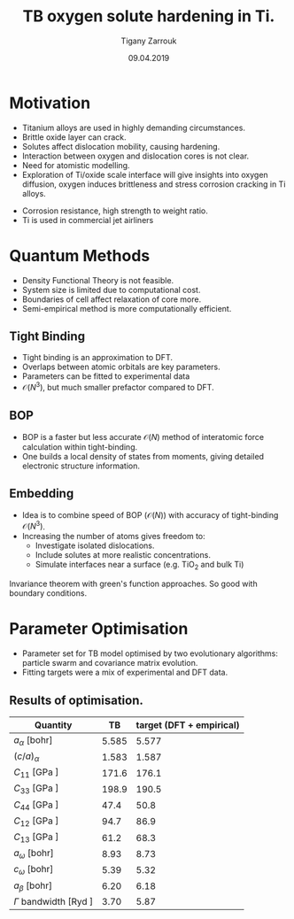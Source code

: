 #+ATTR_HTML: font-size: 1em
#+TITLE: TB oxygen solute hardening in Ti. 
#+Author: Tigany Zarrouk 
#+Date: 09.04.2019
#+Email: tigany.zarrouk@kcl.ac.uk
#+REVEAL_ROOT: http://cdn.jsdelivr.net/reveal.js/3.0.0/
#+REVEAL_TITLE_SLIDE: <h1 >%t</h1><h2>%s</h2><h3>%A %a</h3> 
#+OPTIONS: author:t email:t 
#+OPTIONS: num:nil toc:nil reveal_slide_number:h/v
#+REVEAL_EXTRA_JS: { src: 'vid.js', async: true, condition: function() { return !!document.body.classList; } }
#+REVEAL_EXTRA_CSS: ./extra.css
#+REVEAL_THEME: solarized
#+REVEAL_TRANS: linear 



* Motivation 
- Titanium alloys are used in highly demanding circumstances.
- Brittle oxide layer can crack.
- Solutes affect dislocation mobility, causing hardening.
- Interaction between oxygen and dislocation cores is not clear.
- Need for atomistic modelling.
- Exploration of Ti/oxide scale interface will give insights into oxygen
  diffusion, oxygen induces brittleness and stress corrosion cracking in Ti
  alloys. 
#+BEGIN_NOTES
- Corrosion resistance, high strength to weight ratio.
- Ti is used in commercial jet airliners
#+END_NOTES


* Quantum Methods
- Density Functional Theory is not feasible.
- System size is limited due to computational cost.
- Boundaries of cell affect relaxation of core more.
- Semi-empirical method is more computationally efficient.

** Tight Binding


#+REVEAL_HTML: <div class="column" style="float:left; width: 50%">

- Tight binding is an approximation to DFT.
- Overlaps between atomic orbitals are key parameters.
- Parameters can be fitted to experimental data
- $\mathcal{O}(N^3)$, but much smaller prefactor compared to DFT. 

#+REVEAL_HTML: </div>
#+REVEAL_HTML: <div class="column" style="float:right; width: 50%">
#+REVEAL_HTML:  <img width="400" src="file:///home/tigany/Documents/docs/Management/Images/OverlappingOrbitalsBondIntegrals.png" >
#+REVEAL_HTML: </div>

** BOP

#+REVEAL_HTML: <div class="column" style="float:right; width: 50%">

- BOP is a faster but less accurate $\mathcal{O}(N)$ method of interatomic
  force calculation within tight-binding.
- One builds a local density of states from moments, giving detailed
  electronic structure information. 

#+REVEAL_HTML: </div>
#+REVEAL_HTML: <div class="column" style="float:left; width: 50%">
#+REVEAL_HTML:  <img width="300" src="file:///home/tigany/Documents/docs/Management/Images/bop_pic_nicer.png" >
#+REVEAL_HTML: </div>


** Embedding 

#+REVEAL_HTML: <div class="column" style="float:left; width: 50%">

- Idea is to combine speed of BOP ($\mathcal{O}(N)$) with accuracy of
  tight-binding $\mathcal{O}(N^3)$.
- Increasing the number of atoms gives freedom to:
  - Investigate isolated dislocations. 
  - Include solutes at more realistic concentrations. 
  - Simulate interfaces near a surface (e.g. TiO$_2$ and
    bulk Ti)
#+REVEAL_HTML: </div>
#+REVEAL_HTML: <div class="column" style="float:right; width: 50%">

#+REVEAL_HTML:  <img width="500" src="file:///home/tigany/Documents/docs/Management/Images/hex_cell_embedding_crop_text.png" >
#+REVEAL_HTML: </div>

#+BEGIN_NOTES
Invariance theorem with green's function approaches. So good with boundary
conditions. 

#+END_NOTES


* Parameter Optimisation
- Parameter set for TB model optimised by two evolutionary algorithms:
  particle swarm and covariance matrix evolution.
- Fitting targets were a mix of experimental and DFT data. 

** Results of optimisation. 
#+ATTR_HTML: :width 100%
#+ATTR_HTML: :height 90%
|-------------------------------------------+-------+--------------------------|
| Quantity                                  |    TB | target (DFT + empirical) |
|-------------------------------------------+-------+--------------------------|
| $a_{\alpha}$              [bohr]          | 5.585 |                    5.577 |
| $(c/a)_{\alpha}$                          | 1.583 |                    1.587 |
| $C_{11}$                  [GPa ]          | 171.6 |                    176.1 |
| $C_{33}$                  [GPa ]          | 198.9 |                    190.5 |
| $C_{44}$                  [GPa ]          |  47.4 |                     50.8 |
| $C_{12}$                  [GPa ]          |  94.7 |                     86.9 |
| $C_{13}$                  [GPa ]          |  61.2 |                     68.3 |
| $a_{\omega}$              [bohr]          |  8.93 |                     8.73 |
| $c_{\omega}$              [bohr]          |  5.39 |                     5.32 |
| $a_{\beta}$               [bohr]          |  6.20 |                     6.18 |
| $\Gamma$ bandwidth                 [Ryd ] |  3.70 |                     5.87 |
|-------------------------------------------+-------+--------------------------|

*** Energy Splittings

#+ATTR_HTML: :width 100%
#+ATTR_HTML: :height 90%
|---------------------------------------+-------+--------|
| Quantity                              |    TB | target |
|---------------------------------------+-------+--------|
| $\Delta E(\omega-\alpha)$     [mRyd ] |  0.53 |  -0.73 |
| $\Delta E(\text{4H}-\alpha)$  [mRyd ] |  1.58 |   3.17 |
| $\Delta E(\text{6H}-\alpha)$  [mRyd ] |  2.48 |   3.72 |
| $\Delta E(\text{fcc}-\alpha)$ [mRyd ] |  3.78 |   4.52 |
| $\Delta E(\beta-\alpha)$      [mRyd ] |  5.35 |   7.64 |
|---------------------------------------+-------+--------|



* Phonon Spectra

** $\alpha$ phase
:PROPERTIES:
:END:

#+NAME: hcp_phonon_band_spectrum
#+ATTR_HTML: :width 80% :style position:relative;top:0px;left:-200px;z_index:1;
[[file:~/Documents/docs/Management/Images/hcp-band_dos_2020-04-12.png]]

#+ATTR_REVEAL: :frag fade-in
#+ATTR_HTML: :width 53% :style position:absolute;top:160px;left:585px;z_index:2;
[[file:~/Documents/docs/Management/Images/experimental_hcp_phonons.png]]

#+begin_notes
All frequencies are in THz
 #+end_notes

** $\omega$ phase
#+NAME: omega_phonon_band_spectrum
#+ATTR_HTML: :width 80% :style position:relative;top:0px;left:-200px;z_index:1;
[[file:~/Documents/docs/Management/Images/omega-band_dos_2020-04-12.png]]

#+ATTR_REVEAL: :frag fade-in
#+ATTR_HTML: :width 35% :style position:absolute;top:175px;left:580px;z_index:2;
[[file:~/Documents/docs/Management/Images/omega_phonons_trinkle.png]]


** $\beta$ phase
#+NAME: bcc_phonon_band_spectrum
#+ATTR_HTML: :width 70% :style position:relative;top:0px;left:-350px;z_index:1;
[[file:~/Documents/docs/Management/Images/bcc-band_dos_2020-04-12.png]]

#+ATTR_REVEAL: :frag fade-in
#+ATTR_HTML: :width 70% :style position:absolute;top:105px;left:450px;z_index:2;
[[file:~/Documents/docs/Management/Images/bcc-band_dos_dft-1.png]]
* Free Energies
  - To find predicted stability of each phase as a function of temperature, one can
    use the quasi-harmonic approximation.
  - One finds the volume dependence of the energy, from which we can convert the
    Helmholtz free energy into the Gibbs free energy. 

# ** Vibrational Free Energy
# #+NAME: Total Free energy 
# #+ATTR_HTML: :width 70% :style position:relative;top:0px;left:-350px;z_index:1;
# [[file:~/Documents/docs/Management/Images/free_energy_tbe_bcc_hcp_2019-09-17.png]]


# #+ATTR_REVEAL: :frag fade-in
# #+ATTR_HTML: :width 70% :style position:absolute;top:105px;left:450px;z_index:2;
# [[file:~/Documents/docs/Management/Images/free_energy_dft_old_band_conf.png]]

** Gibbs Free Energy 
#+NAME: Total Free energy 
#+ATTR_HTML: :width 80% :style position:relative;top:0px;left:-300px;z_index:1;
[[file:~/Documents/docs/Management/Images/gibbs_free_energy_per_atom_2020-04-02.png]]

#+ATTR_HTML: :width 60% :style position:absolute;top:100px;left:600px;z_index:1;
[[file:~/Documents/docs/Management/Images/matous_free_energy.png]]


** Thermal Expansion
#+NAME: Thermal Expansion
#+ATTR_HTML: :width 70% :style position:relative;top:0px;left:-350px;z_index:1;
[[file:~/Documents/docs/Management/Images/thermal_expansion_all_phases_2020-04-02.png]]


#+ATTR_REVEAL: :frag fade-in
#+ATTR_HTML: :width 70% :style position:absolute;top:180px;left:450px;z_index:2;
[[file:~/Documents/docs/Management/Images/thermal_expansion_alpha_ti_exp.png]]





* Gamma Surfaces


#+REVEAL_HTML: <div class="column" style="float:left; width: 50%">

- $\gamma$ -surfaces are plots of excess energy with the movement of
  atoms on a fault plane.
- Stable stacking faults correspond to local minima.
- This provides insight into possible dislocation dissociations.

#+REVEAL_HTML: </div>

#+REVEAL_HTML: <div class="column" style="float:right; width: 50%">
#+REVEAL_HTML: <video controls width="600" height="400" autoplay loop src="file:///home/tigany/Documents/docs/Management/Images/gamma_surface_video.ogv" ></video>
#+REVEAL_HTML: </div>

** Basal gamma surfaces


#+NAME: basal_gamma_surface_tbe
#+ATTR_HTML: :width 70% :style position:relative;top:10px;left:-350px;z_index:1;
[[file:~/Documents/docs/Management/Images/basal_gamma_surface_final_model_2020-01-15.png]]


#+ATTR_HTML: :width 65% :style position:absolute;top:150px;left:450px;z_index:3;
[[file:~/Documents/docs/Management/Images/rodney_basal_ti_gamma_surface.png]]

Expected splitting, (all models): $\frac{1}{3}[1\bar{2}10] = \frac{1}{3}[1\bar{1}00] +  \frac{1}{3}[0\bar{1}10]$

** Prismatic gamma surfaces

#+ATTR_HTML: :width 60% :style position:relative;top:10px;left:-350px;z_index:1;
[[file:~/Documents/docs/Management/Images/prismatic_gamma_surface_final_model_angle_smaller.png]]


#+ATTR_HTML: :width 60% :style position:absolute;top:170px;left:450px;z_index:3;
[[file:~/Documents/docs/Management/Images/rodney_prismatic_ti_gamma_surface.png]]


- Expected splitting (all models): $\frac{1}{3}[1\bar{2}10] = \frac{1}{6}[1\bar{2}10] + \frac{1}{6}[1\bar{2}10]$ 

#+BEGIN_NOTES

From TB one can see that the splitting is immediately not exactly the same as
that of DFT. 

#+END_NOTES

** Pyramidal gamma surfaces
    :PROPERTIES:
    :reveal_background_trans: none
    :END:


#+NAME: basal_gamma_surface_tbe
#+ATTR_HTML: :width 90% :style position:absolute;top:100px;left:50px;z_index:1;
[[file:~/Documents/docs/Management/Images/rotated_pyramidal_with_contour_wider.png]]


#+REVEAL_HTML:  <img src="file:///home/tigany/Documents/docs/Management/Images/pyramidal_gamma_surface_ready_data_4eIPP.png" width="830"  class="fragment fade-out" style="position:absolute;top:400px;left:60px;z_index:3;" >




#+begin_notes

One can see a saddle point in the interatomic potential and the tb model. So
one can assume that this is a point which relies on subtle electronic
structure methods. Like the prismatic splitting above. 

#+end_notes

** Results
#+ATTR_HTML: :width 100%
|   | Plane     | Fault        |  TB | [DFT]              | [TB]         |
|---+-----------+--------------+-----+--------------------+--------------|
|   | Basal     | $I_{2}$      |  212 | 260 $^{[1]}$       | 290 $^{[2]}$, 110 $^{[3]}$ |
|---+-----------+--------------+-----+--------------------+--------------|
|   | Prismatic | $\gamma_{P}$ | 98  | 250$^{[1]}$ 233$^{[4]}$    | 110$^{[5]}$ ,  260$^{[3]}$ |
|---+-----------+--------------+-----+--------------------+--------------|
|   | Pyramidal | $I_{1}$      | 332    | 288 $^{[6]}$       | --           |
|   |           | $I_{2}$      | 737 | 788 $^{[6]}$       | --           |


- Units are in $mJm^{-2}$. Square brackets denote method from literature. 
- $^{[1]}$ Benoit (2012), $^{[2]}$ Bere (1999), $^{[3]}$ Girshick (1998)
- $^{[4]}$ Ackland (1992), $^{[5]}$ Legrand (1984), $^{[6]}$ Ready (2019), $^{[7]}$ Chaari (2014)




* Core structures
- Dislocation cores are sensitive to boundary conditions.
- Sufficient resolution of core structure is necessary ascertain how
  dislocation glide is modified. 

 

** $\frac{1}{3}\langle11\bar{2}0\rangle$ screw
#+ATTR_HTML: :width 80% :style position:relative;top:0px;left:0px;z_index:1;
[[file:~/Documents/docs/Management/Images/bop_dislocation_relaxation_prismatic_partials_larger.png]]

#+REVEAL: split

#+ATTR_HTML: :width 40% :style position:relative;top:50px;left:-140px;z_index:1;
[[file:~/Documents/docs/Management/Images/ddp_ip5_core_quad.png]]
# [[file:~/Documents/docs/Management/Images/zoom_core_look.png]]

#+ATTR_HTML: :width 40% :style position:absolute;top:100px;left:600px;z_index:2;
[[file:~/Documents/docs/Management/Images/ghazisaiedi_trinkle_3_core_just_dft.png]]

#+ATTR_HTML: :width 30% :style position:absolute;top:180px;left:-150px;z_index:2;
[[file:~/Documents/docs/Management/Images/coordinate_prismatic_plane.png]]


** Dislocation Dissociation 
   
   - Correct dissociation found of $\frac{1}{3}[1\bar{2}10] =
     \frac{1}{6}[1\bar{2}10] + \frac{1}{6}[1\bar{2}10]$. 
   - Dissociation distance between cores is $\sim4c$, which is roughly
     double what is found in DFT. 


   [[file:~/Documents/docs/Management/Images/final_model_IP1_partial_dd_final.png]]

   

* Peierls Stress

  - To find the peierls stress, the critical stress to move a
    dislocation upon a glide plane, one can incrementally strain and
    relax the simulation cell until the dislocation has been seen to
    move to the next peierls valley. 

** Prismatic Peierls Stress

   - $\epsilon_{xz}$ strain was applied to the cell in increments of 0.0001 to cause the dislocation to
     move on the prismatic plane by c/2. 
   - Using an increment in the strain of $\epsilon_{xz}$ by $1\times 10^{-4}C_{44}'^{}$, where $C_{44}'^{}$
     is the $C_{44}$ elastic constant in the dislocation coordinate
     system, with a value of $C_{44}'=38.4749$ GPa, we find that the
     dislocation moves from one Peierls valley along the prismatic
     plane at $0.0012C_{44}'^{}$, giving a Peierls stress of $\sigma_xz =
     2C_{44}\varepsilon_{xz} = 0.0923$ GPa/b. 
   - This is half the strain necessary for the MEAM potential of
     Trinkle et al. 


* O-dislocation binding
  
  - 576 atom quadrupolar cell of 1b depth relaxed. 
  - O placed in octahedral sites at various distances from the
    dislocation core. 
  - Interaction energy defined as 

    \[ E^{\text{Int}}_{} = E_{\text{disl-O}} -   E_{\text{disl}} -
    E_{\text{perfect-O}} + E_{\text{perfect}} \]

  #+Reveal: split
  #+ATTR_HTML: :style position:relative;top:10px;left:-250px;z_index:1;
  [[file:~/Documents/docs/Management/Images/ocore_tio_interaction.png]]

#+ATTR_HTML: :width 95% :style position:absolute;top:200px;left:450px;z_index:3;
  [[file:~/Documents/docs/Management/Images/chaari_ti-o_dislocation_interactions.png]]

  #+Reveal: split

  [[file:~/Documents/docs/Management/Images/ti-o_quadinteractions2.png]]

  #+Reveal: split
  
  [[file:~/Documents/docs/Management/Images/ti-o_quadinteractions.png]]


* Defects and Defect Clusters

** Vacancy formation Energy

#+REVEAL_HTML: <video controls width="600" height="400" autoplay loop src="file:///home/tigany/Documents/docs/Management/Images/vacancy_relaxation_26-03-19.ogv" ></video>

| $\Delta E_{\text{f}}^{\text{vacancy}}$ | [eV]    |
|----------------------------------------+---------|
| Tight Binding                          | 2.34    |
| GGA-DFT Trinkle (2006)                 | 2.03    |
| GGA-DFT Connetable (2011)       | 1.97    |
| Exp. Hashimoto (1984)                  | 1.27    |
|----------------------------------------+---------|

*** Dependence on Temperature
    - Vibrational free energy determined by calculation of dynamical
      matrix through atomic displacements by phonopy ($\sim-0.03$ eV
      contribution at $T=0$). 
    - Configurational entropy given by standard formula. $S_c^{\text{V}} = k_B
      \text{ln}( N))$

      #+Reveal: split

    #+ATTR_HTML: :width 70% :style position:relative;top:10px;left:0px;z_index:1;      
      [[file:~/Documents/docs/Management/Images/vacancy_formation_temperature_dep_contrib_2020-04-13.png]]


** Defect Clusters in Ti

 - Increase in oxygen content in Ti-7wt.%Al causes higher number density of
   $\alpha_2$ precipitates at 550\deg C (Felicity's results).
 - Oxygen acting as a defactant might stabilise defect complexes (Ti_v + nO).
 - This can cause more defects resulting in the increased number of precipitates due to more nucleation sites.
 - First starting out with pure Ti and $\alpha_2$. 
# Still working on extension to Ti-7wt.%Al.
    

** Dissolution Energies
   - Octahedral site for oxygen is most stable, as expected. 
   - Tetrahedral is unstable: oxygen prefers a hexahedral site. 
  
#+ATTR_HTML: :width 50% :style position:relative;top:50px;left:-300px;z_index:1;
[[file:~/Documents/docs/Management/Images/final_octahedral_ox_ovito.png]]

#+ATTR_HTML: :width 40% :style position:absolute;top:300px;left:550px;z_index:2;
[[file:~/Documents/docs/Management/Images/final_model_initial_tetra_ox_ovito.png]]

#+Reveal: split
#+REVEAL_HTML: <video controls width="600" height="400" autoplay loop src="file:///home/tigany/Documents/docs/Management/Images/oxygen_octahedral_relax_perspective.ogv" ></video>

| $\Delta E_{\text{f}}^{\text{solution}}(\text{Tetra.} - \text{Octa.} )$ | [eV] |
|------------------------------------------------------------------------+------|
| Tight Binding                                                          | 1.60 |
| GGA-DFT Kwasniak (2013)                                                | 1.23 |
|------------------------------------------------------------------------+------|

*** Other Defects 
    - $\mu_{\text{O}} = 5.6 eV$ from Aksyonov (2016). 


| Defect Cluster      | Energy (eV) |
|---------------------+-------------|
| $E^{\text{sol}}(H)$    | -  21.783   |
| $E^{\text{sol}}(O)$    | -  23.436   |
| $E^{\text{sol}}(2O)$   | -  46.806   |
| $E^{\text{sol}}(3O)$   | -  70.437   |
| $E^{\text{sol}}(4O)$   | -  94.070   |
| $E^{\text{sol}}(5O)$   | - 117.581   |
| $E^{\text{sol}}(6O)$   | - 141.148   |

#+Reveal: split

| Defect Cluster      | Energy (eV) |
|---------------------+-------------|
| $E^{\text{sol}}(H+V)$  | -  18.905   |
| $E^{\text{sol}}(O+V)$ | -  18.905   |
| $E^{\text{sol}}(2O+V)$ | -  41.910   |
| $E^{\text{sol}}(3O+V)$ | -  66.013   |
| $E^{\text{sol}}(4O+V)$ | -  88.998   |
| $E^{\text{sol}}(5O+V)$ | - 113.649   |
| $E^{\text{sol}}(6O+V)$ | - 137.110   |




*** Temperature Dependence 

    - Introducing $n_{\text{O}}$ oxygen interstitials into hcp lattice, the
      partial configurational entropy is \[ S_{C}^{n_\text{O}} =
      k_{\text{B}}N\text{ln}\big\{ \frac{\theta(1-\theta)}{(1-2\theta)^2} \big\}, \]
    - $\theta = n_{\text{O}}/N$

      #+Reveal: split
#+ATTR_HTML: :width 100% 
      [[file:~/Documents/docs/Management/Images/defect_clusters_O12V_contribution.png]]


*** Vacancy-solute binding energies      

    - Binding energy here has convention of positive values being
      attractive. 
    - Here we see that all complexes are unfavourable. 
| Defect Cluster    | $E^{\text{bind}}$ |
|-------------------+----------------|
| $E^{\text{b}}(H+V)$  |       - 0.530 |
| $E^{\text{b}}(O+V)$  |       - 2.183 |
| $E^{\text{b}}(2O+V)$ |       - 2.547 |
| $E^{\text{b}}(3O+V)$ |       - 2.076 |
| $E^{\text{b}}(4O+V)$ |       - 2.724 |
| $E^{\text{b}}(5O+V)$ |       - 1.583 |
| $E^{\text{b}}(6O+V)$ |       - 1.690 |










** Molecular Dynamics  
#+CAPTION: Molecular dynamics simulation of O in an octahedral site
#+REVEAL_HTML: <video controls width="800" height="600" autoplay loop src="file:///home/tigany/Documents/docs/Management/Images/ox_octahedral_md.ogv" ></video>


** Tight-Binding: Future Work
- Finish embedding calculations to see how core structure changes
  with O content.
- Calculate the Peierls barrier on prism, and $\pi$ planes. 
- Calculate secondary Peierls barrier for kink migration with and without
  oxygen.
- Add rutile layer. See how dislocations and oxygen interact with structure.
- Simulate high pressure $\text{Ti-H}_{2}\text{O}$ system.


* Defect Clusters 

- Increase in oxygen content in Ti-7wt.%Al causes higher number density of
  $\alpha_2$ precipitates at 550\deg C (Felicity's results).
- Oxygen acting as a defactant might stabilise defect complexes (Ti_v + nO).
- This can cause more defects resulting in the increased number of precipitates due to more nucleation sites.
- First starting out with pure Ti and $\alpha_2$. Still working on extension to Ti-7wt.%Al.


** Calculation Details
- Först /et al./ $[6]$ calculated energetics of defect complexes with associated local
  force-constant matrix.
- Partial thermodynamic equilibrium imposed (thermal equilibrium for one species and not the other). 
- Defect concentration plotted as a function of carbon/vacancy concentration
  only at 160\deg C.
- Extension: apply the quasiharmonic approximation/do thermodynamic integration
  for better accuracy at higher temperatures (550\deg C - 950\deg C). 

$[6]$ /Point Defect Concentrations in Metastable Fe-C Alloys/, Först /et
al/, Phys. Rev. Lett. 96, 2006



** Plots in Fe-C
#+NAME: Forst calculation
#+ATTR_HTML: :width 70% :style position:relative;top:0px;left:0px;z_index:1;
[[file:~/Documents/docs/Management/Images/forst_defect_concentration_cementite.png]]

#+NAME: Forst calculation 2
#+ATTR_REVEAL: :frag fade-in
#+ATTR_HTML: :width 70% :style position:relative;top:-525px;left:0px;z_index:2;
[[file:~/Documents/docs/Management/Images/forst_defect_concentration_vacancies.png]]

** $\text{Ti}_{3}\text{Al}$  Cells
#+NAME: Ti3al VTi
#+ATTR_HTML: :width 70% :style position:relative;top:0px;left:0px;z_index:1;
[[file:~/Documents/docs/Management/Images/ti3al_val_o.png]]

** Ti Cells
#+CAPTION: Ti 6V
#+REVEAL_HTML: <video controls width="800" height="600" autoplay loop src="file:///home/tigany//Documents/docs/Management/Images/video_ti_v_6o_relax.ogv" ></video>


** Defect Clusters: Future Work 
- Finish Ti and $\text{Ti}_{3}\text{Al}$ defect cluster calculations in DFT. 
- Possibly extend to Ti-7wt%Al with SQS structures.
- See how much of an effect anharmonicity has on predictions. 


* Additional references

- Ghazisaeidi, Trinkle (2012), /Core structure of a screw dislocation in Ti from density functional theory and classical potentials/.
- Rodney, Ventelon (2016), /Ab initio modelling of dislocation core properties
  in metals and semiconductors/.
- Chaari, Clouet (2014), /First order pyramidal slip of 1/3 screw dislocations in zirconium/
